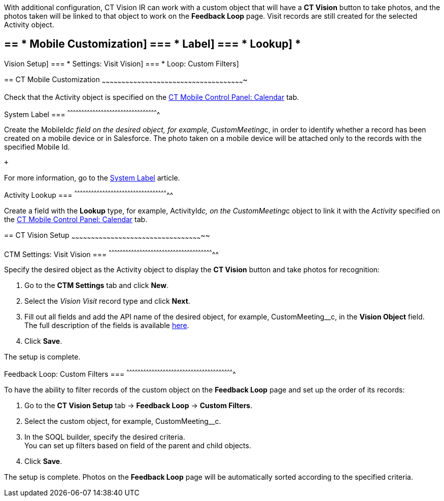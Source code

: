 With additional configuration, CT Vision IR can work with a custom
object that will have a *CT Vision* button to take photos, and the
photos taken will be linked to that object to work on the *Feedback
Loop* page. Visit records are still created for the selected Activity
object.

== == * Mobile Customization] === * Label] === * Lookup] *
Vision Setup]
=== *
Settings: Visit Vision]
=== *
Loop: Custom Filters]

== 
[[h2__335662800]] CT Mobile Customization
~~~~~~~~~~~~~~~~~~~~~~~~~~~~~~~~~~~~~~~~~~~~~~~~~~~~~~~~~~~~~~~~~~~~~~~~~~~~~~~~~~~~~~~~~~~~~~~~~~~~~~~~~~~~~

Check that the Activity object is specified on the
https://help.customertimes.com/articles/ct-mobile-ios-en/ct-mobile-control-panel-calendar/a/h3_1397263211[CT
Mobile Control Panel: Calendar] tab.

[[h3_395000743]]
System Label
=== 
^^^^^^^^^^^^^^^^^^^^^^^^^^^^^^^^^^^^^^^^^^^^^^^^^^^^^^^^^^^^^^^^^^^^^^^^^^^^^^^^^^^^^^^^^^^^^^^^^

Create the MobileId__c field on the desired object, for
example, CustomMeeting__c, in order to identify whether a record has
been created on a mobile device or in Salesforce. The photo taken on a
mobile device will be attached only to the records with the specified
Mobile Id.

 +

For more information, go to
the https://help.customertimes.com/articles/ct-mobile-ios-en/system-label[System
Label] article.

[[h3__601076877]]
Activity Lookup
=== 
^^^^^^^^^^^^^^^^^^^^^^^^^^^^^^^^^^^^^^^^^^^^^^^^^^^^^^^^^^^^^^^^^^^^^^^^^^^^^^^^^^^^^^^^^^^^^^^^^^^^^

Create a field with the *Lookup* type, for example, ActivityId__c, on
the CustomMeeting__c object to link it with the _Activity_ specified on
the https://help.customertimes.com/articles/ct-mobile-ios-en/ct-mobile-control-panel-calendar/a/h3_1397263211[CT
Mobile Control Panel: Calendar] tab. 

== 
[[h2_1769605814]] CT Vision Setup
~~~~~~~~~~~~~~~~~~~~~~~~~~~~~~~~~~~~~~~~~~~~~~~~~~~~~~~~~~~~~~~~~~~~~~~~~~~~~~~~~~~~~~~~~~~~~~~~~~~~~

[[h3__1047703678]]
CTM Settings: Visit Vision
=== 
^^^^^^^^^^^^^^^^^^^^^^^^^^^^^^^^^^^^^^^^^^^^^^^^^^^^^^^^^^^^^^^^^^^^^^^^^^^^^^^^^^^^^^^^^^^^^^^^^^^^^^^^^^^^^^^^^

Specify the desired object as the Activity object to display the *CT
Vision* button and take photos for recognition:

1.  Go to the *CTM Settings* tab and click *New*.
2.  Select the __Vision Visit __record type and click *Next*. 
3.  Fill out all fields and add the API name of the desired object, for
example, CustomMeeting__c, in the *Vision Object* field. +
The full description of the fields is
available link:vision-visit-field-reference.html[here].
4.  Click *Save*.

The setup is complete.

[[h3__706735509]]
Feedback Loop: Custom Filters
=== 
^^^^^^^^^^^^^^^^^^^^^^^^^^^^^^^^^^^^^^^^^^^^^^^^^^^^^^^^^^^^^^^^^^^^^^^^^^^^^^^^^^^^^^^^^^^^^^^^^^^^^^^^^^^^^^^^^^^

To have the ability to filter records of the custom object on the
*Feedback Loop* page and set up the order of its records:

1.  Go to the *CT Vision Setup* tab → *Feedback Loop* → *Custom
Filters*.
2.  Select the custom object, for example, CustomMeeting__c.
3.  In the SOQL builder, specify the desired criteria. +
You can set up filters based on field of the parent and child objects.
4.  Click *Save*.

The setup is complete. Photos on the *Feedback Loop* page will be
automatically sorted according to the specified criteria.
